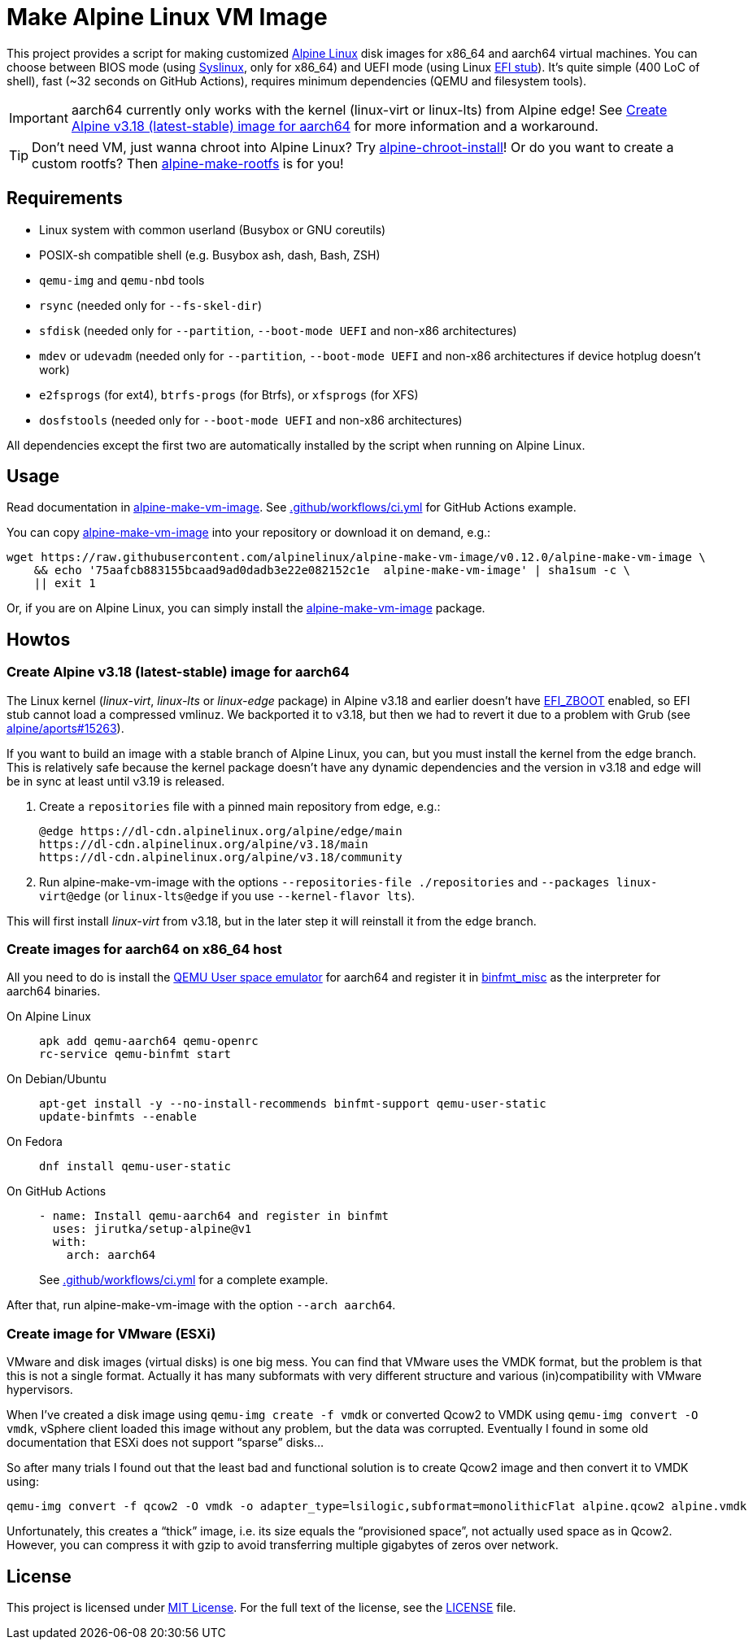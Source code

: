 = Make Alpine Linux VM Image
:script-name: alpine-make-vm-image
:script-sha1: 75aafcb883155bcaad9ad0dadb3e22e082152c1e
:gh-name: alpinelinux/{script-name}
:version: 0.12.0

ifdef::env-github[]
image:https://github.com/{gh-name}/workflows/CI/badge.svg["Build Status", link="https://github.com/{gh-name}/actions"]
endif::env-github[]

This project provides a script for making customized https://alpinelinux.org/[Alpine Linux] disk images for x86_64 and aarch64 virtual machines.
You can choose between BIOS mode (using https://syslinux.org/[Syslinux], only for x86_64) and UEFI mode (using Linux https://docs.kernel.org/admin-guide/efi-stub.html[EFI stub]).
It’s quite simple (400 LoC of shell), fast (~32 seconds on GitHub Actions), requires minimum dependencies (QEMU and filesystem tools).

IMPORTANT: aarch64 currently only works with the kernel (linux-virt or linux-lts) from Alpine edge! See <<aarch64-v3.18>> for more information and a workaround.

TIP: Don’t need VM, just wanna chroot into Alpine Linux?
     Try https://github.com/alpinelinux/alpine-chroot-install[alpine-chroot-install]!
     Or do you want to create a custom rootfs?
     Then https://github.com/alpinelinux/alpine-make-rootfs[alpine-make-rootfs] is for you!


== Requirements

* Linux system with common userland (Busybox or GNU coreutils)
* POSIX-sh compatible shell (e.g. Busybox ash, dash, Bash, ZSH)
* `qemu-img` and `qemu-nbd` tools
* `rsync` (needed only for `--fs-skel-dir`)
* `sfdisk` (needed only for `--partition`, `--boot-mode UEFI` and non-x86 architectures)
* `mdev` or `udevadm` (needed only for `--partition`, `--boot-mode UEFI` and non-x86 architectures if device hotplug doesn’t work)
* `e2fsprogs` (for ext4), `btrfs-progs` (for Btrfs), or `xfsprogs` (for XFS)
* `dosfstools` (needed only for `--boot-mode UEFI` and non-x86 architectures)

All dependencies except the first two are automatically installed by the script when running on Alpine Linux.


== Usage

Read documentation in link:{script-name}[{script-name}].
See link:.github/workflows/ci.yml[] for GitHub Actions example.

You can copy link:{script-name}[{script-name}] into your repository or download it on demand, e.g.:

[source, sh, subs="+attributes"]
wget https://raw.githubusercontent.com/{gh-name}/v{version}/{script-name} \
    && echo '{script-sha1}  {script-name}' | sha1sum -c \
    || exit 1

Or, if you are on Alpine Linux, you can simply install the https://pkgs.alpinelinux.org/packages?name={script-name}[{script-name}] package.


== Howtos

[[aarch64-v3.18]]
=== Create Alpine v3.18 (latest-stable) image for aarch64

The Linux kernel (_linux-virt_, _linux-lts_ or _linux-edge_ package) in Alpine v3.18 and earlier doesn’t have https://cateee.net/lkddb/web-lkddb/EFI_ZBOOT.html[EFI_ZBOOT] enabled, so EFI stub cannot load a compressed vmlinuz.
We backported it to v3.18, but then we had to revert it due to a problem with Grub (see https://gitlab.alpinelinux.org/alpine/aports/-/issues/15263[alpine/aports#15263]).

If you want to build an image with a stable branch of Alpine Linux, you can, but you must install the kernel from the edge branch.
This is relatively safe because the kernel package doesn’t have any dynamic dependencies and the version in v3.18 and edge will be in sync at least until v3.19 is released.

. Create a `repositories` file with a pinned main repository from edge, e.g.:
+
[source]
----
@edge https://dl-cdn.alpinelinux.org/alpine/edge/main
https://dl-cdn.alpinelinux.org/alpine/v3.18/main
https://dl-cdn.alpinelinux.org/alpine/v3.18/community
----

. Run {script-name} with the options `--repositories-file ./repositories` and `--packages linux-virt@edge` (or `linux-lts@edge` if you use `--kernel-flavor lts`).

This will first install _linux-virt_ from v3.18, but in the later step it will reinstall it from the edge branch.


=== Create images for aarch64 on x86_64 host

All you need to do is install the https://www.qemu.org/docs/master/user/main.html[QEMU User space emulator] for aarch64 and register it in https://docs.kernel.org/admin-guide/binfmt-misc.html[binfmt_misc] as the interpreter for aarch64 binaries.

On Alpine Linux::
+
[source, sh]
apk add qemu-aarch64 qemu-openrc
rc-service qemu-binfmt start

On Debian/Ubuntu::
+
[source, sh]
apt-get install -y --no-install-recommends binfmt-support qemu-user-static
update-binfmts --enable

On Fedora::
+
[source, sh]
dnf install qemu-user-static

On GitHub Actions::
+
[source, yaml]
----
- name: Install qemu-aarch64 and register in binfmt
  uses: jirutka/setup-alpine@v1
  with:
    arch: aarch64
----
+
See link:.github/workflows/ci.yml[] for a complete example.

After that, run {script-name} with the option `--arch aarch64`.


=== Create image for VMware (ESXi)

VMware and disk images (virtual disks) is one big mess.
You can find that VMware uses the VMDK format, but the problem is that this is not a single format.
Actually it has many subformats with very different structure and various (in)compatibility with VMware hypervisors.

When I’ve created a disk image using `qemu-img create -f vmdk` or converted Qcow2 to VMDK using `qemu-img convert -O vmdk`, vSphere client loaded this image without any problem, but the data was corrupted.
Eventually I found in some old documentation that ESXi does not support “sparse” disks…

So after many trials I found out that the least bad and functional solution is to create Qcow2 image and then convert it to VMDK using:

[source, sh]
qemu-img convert -f qcow2 -O vmdk -o adapter_type=lsilogic,subformat=monolithicFlat alpine.qcow2 alpine.vmdk

Unfortunately, this creates a “thick” image, i.e. its size equals the “provisioned space”, not actually used space as in Qcow2.
However, you can compress it with gzip to avoid transferring multiple gigabytes of zeros over network.


== License

This project is licensed under http://opensource.org/licenses/MIT/[MIT License].
For the full text of the license, see the link:LICENSE[LICENSE] file.

